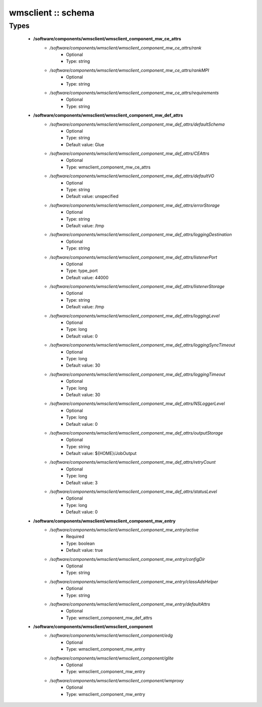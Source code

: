 ###################
wmsclient :: schema
###################

Types
-----

 - **/software/components/wmsclient/wmsclient_component_mw_ce_attrs**
    - */software/components/wmsclient/wmsclient_component_mw_ce_attrs/rank*
        - Optional
        - Type: string
    - */software/components/wmsclient/wmsclient_component_mw_ce_attrs/rankMPI*
        - Optional
        - Type: string
    - */software/components/wmsclient/wmsclient_component_mw_ce_attrs/requirements*
        - Optional
        - Type: string
 - **/software/components/wmsclient/wmsclient_component_mw_def_attrs**
    - */software/components/wmsclient/wmsclient_component_mw_def_attrs/defaultSchema*
        - Optional
        - Type: string
        - Default value: Glue
    - */software/components/wmsclient/wmsclient_component_mw_def_attrs/CEAttrs*
        - Optional
        - Type: wmsclient_component_mw_ce_attrs
    - */software/components/wmsclient/wmsclient_component_mw_def_attrs/defaultVO*
        - Optional
        - Type: string
        - Default value: unspecified
    - */software/components/wmsclient/wmsclient_component_mw_def_attrs/errorStorage*
        - Optional
        - Type: string
        - Default value: /tmp
    - */software/components/wmsclient/wmsclient_component_mw_def_attrs/loggingDestination*
        - Optional
        - Type: string
    - */software/components/wmsclient/wmsclient_component_mw_def_attrs/listenerPort*
        - Optional
        - Type: type_port
        - Default value: 44000
    - */software/components/wmsclient/wmsclient_component_mw_def_attrs/listenerStorage*
        - Optional
        - Type: string
        - Default value: /tmp
    - */software/components/wmsclient/wmsclient_component_mw_def_attrs/loggingLevel*
        - Optional
        - Type: long
        - Default value: 0
    - */software/components/wmsclient/wmsclient_component_mw_def_attrs/loggingSyncTimeout*
        - Optional
        - Type: long
        - Default value: 30
    - */software/components/wmsclient/wmsclient_component_mw_def_attrs/loggingTimeout*
        - Optional
        - Type: long
        - Default value: 30
    - */software/components/wmsclient/wmsclient_component_mw_def_attrs/NSLoggerLevel*
        - Optional
        - Type: long
        - Default value: 0
    - */software/components/wmsclient/wmsclient_component_mw_def_attrs/outputStorage*
        - Optional
        - Type: string
        - Default value: ${HOME}/JobOutput
    - */software/components/wmsclient/wmsclient_component_mw_def_attrs/retryCount*
        - Optional
        - Type: long
        - Default value: 3
    - */software/components/wmsclient/wmsclient_component_mw_def_attrs/statusLevel*
        - Optional
        - Type: long
        - Default value: 0
 - **/software/components/wmsclient/wmsclient_component_mw_entry**
    - */software/components/wmsclient/wmsclient_component_mw_entry/active*
        - Required
        - Type: boolean
        - Default value: true
    - */software/components/wmsclient/wmsclient_component_mw_entry/configDir*
        - Optional
        - Type: string
    - */software/components/wmsclient/wmsclient_component_mw_entry/classAdsHelper*
        - Optional
        - Type: string
    - */software/components/wmsclient/wmsclient_component_mw_entry/defaultAttrs*
        - Optional
        - Type: wmsclient_component_mw_def_attrs
 - **/software/components/wmsclient/wmsclient_component**
    - */software/components/wmsclient/wmsclient_component/edg*
        - Optional
        - Type: wmsclient_component_mw_entry
    - */software/components/wmsclient/wmsclient_component/glite*
        - Optional
        - Type: wmsclient_component_mw_entry
    - */software/components/wmsclient/wmsclient_component/wmproxy*
        - Optional
        - Type: wmsclient_component_mw_entry
